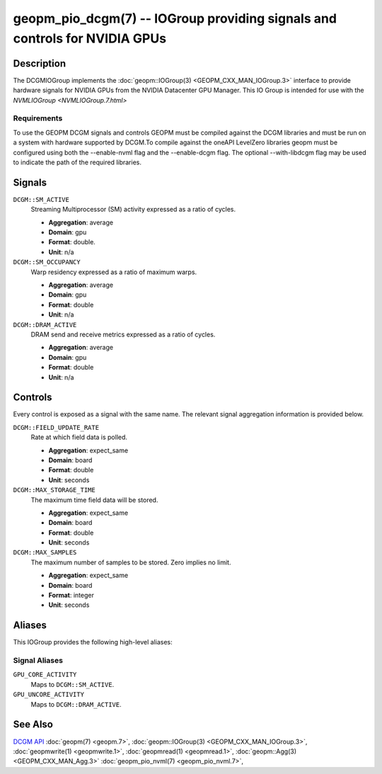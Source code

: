 geopm_pio_dcgm(7) -- IOGroup providing signals and controls for NVIDIA GPUs
===========================================================================

Description
-----------

The DCGMIOGroup implements the :doc:`geopm::IOGroup(3) <GEOPM_CXX_MAN_IOGroup.3>`
interface to provide hardware signals for NVIDIA GPUs from the NVIDIA Datacenter GPU Manager.  This IO Group is intended for use with the `NVMLIOGroup <NVMLIOGroup.7.html>`

Requirements
^^^^^^^^^^^^

To use the GEOPM DCGM signals and controls GEOPM must be compiled against the DCGM libraries and must be run on a system with hardware supported by DCGM.To compile against the oneAPI LevelZero libraries geopm must be configured using both the --enable-nvml flag and the --enable-dcgm flag.  The optional --with-libdcgm flag may be used to indicate the path of the required libraries.

Signals
-------

``DCGM::SM_ACTIVE``
    Streaming Multiprocessor (SM) activity expressed as a ratio of cycles.

    *  **Aggregation**: average
    *  **Domain**: gpu
    *  **Format**: double.
    *  **Unit**: n/a

``DCGM::SM_OCCUPANCY``
    Warp residency expressed as a ratio of maximum warps.

    *  **Aggregation**: average
    *  **Domain**: gpu
    *  **Format**: double
    *  **Unit**: n/a

``DCGM::DRAM_ACTIVE``
    DRAM send and receive metrics expressed as a ratio of cycles.

    *  **Aggregation**: average
    *  **Domain**: gpu
    *  **Format**: double
    *  **Unit**: n/a

Controls
--------

Every control is exposed as a signal with the same name.  The relevant signal aggregation information is provided below.

``DCGM::FIELD_UPDATE_RATE``
    Rate at which field data is polled.

    *  **Aggregation**: expect_same
    *  **Domain**: board
    *  **Format**: double
    *  **Unit**: seconds

``DCGM::MAX_STORAGE_TIME``
    The maximum time field data will be stored.

    *  **Aggregation**: expect_same
    *  **Domain**: board
    *  **Format**: double
    *  **Unit**: seconds

``DCGM::MAX_SAMPLES``
    The maximum number of samples to be stored.  Zero implies no limit.

    *  **Aggregation**: expect_same
    *  **Domain**: board
    *  **Format**: integer
    *  **Unit**: seconds

Aliases
-------

This IOGroup provides the following high-level aliases:

Signal Aliases
^^^^^^^^^^^^^^

``GPU_CORE_ACTIVITY``
    Maps to ``DCGM::SM_ACTIVE``.

``GPU_UNCORE_ACTIVITY``
    Maps to ``DCGM::DRAM_ACTIVE``.

See Also
--------


`DCGM API <https://docs.nvidia.com/datacenter/dcgm/latest/>`_
:doc:`geopm(7) <geopm.7>`\ ,
:doc:`geopm::IOGroup(3) <GEOPM_CXX_MAN_IOGroup.3>`\ ,
:doc:`geopmwrite(1) <geopmwrite.1>`\ ,
:doc:`geopmread(1) <geopmread.1>`,
:doc:`geopm::Agg(3) <GEOPM_CXX_MAN_Agg.3>`
:doc:`geopm_pio_nvml(7) <geopm_pio_nvml.7>`\ ,
